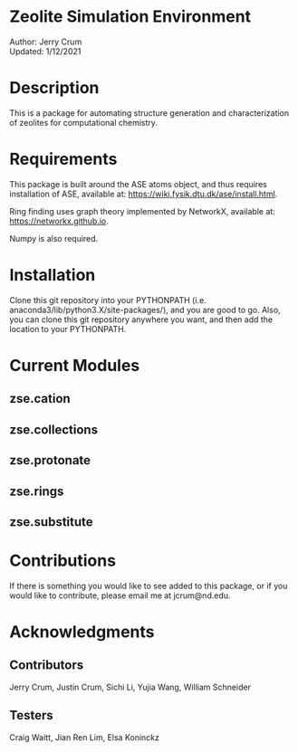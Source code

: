 * Zeolite Simulation Environment
Author: Jerry Crum \\
Updated: 1/12/2021

* Description
This is a package for automating structure generation and characterization of zeolites for computational chemistry.

* Requirements
This package is built around the ASE atoms object, and thus requires installation of ASE, available at: https://wiki.fysik.dtu.dk/ase/install.html.

Ring finding uses graph theory implemented by NetworkX, available at: https://networkx.github.io.

Numpy is also required.

* Installation

Clone this git repository into your PYTHONPATH (i.e. anaconda3/lib/python3.X/site-packages/), and you are good to go. Also, you can clone this git repository anywhere you want, and then add the location to your PYTHONPATH.

* Current Modules

** zse.cation

** zse.collections

** zse.protonate

** zse.rings

** zse.substitute

* Contributions

If there is something you would like to see added to this package, or if you would like to contribute, please email me at jcrum@nd.edu.

* Acknowledgments
** Contributors

Jerry Crum, Justin Crum, Sichi Li, Yujia Wang, William Schneider

** Testers

Craig Waitt, Jian Ren Lim, Elsa Koninckz
